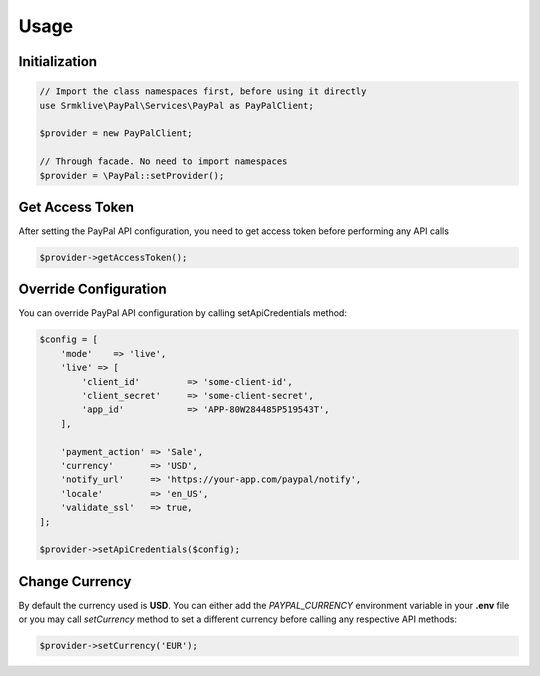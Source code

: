 
Usage
=====


Initialization
--------------

.. code-block:: console

    // Import the class namespaces first, before using it directly
    use Srmklive\PayPal\Services\PayPal as PayPalClient;

    $provider = new PayPalClient;

    // Through facade. No need to import namespaces
    $provider = \PayPal::setProvider();


Get Access Token
----------------

After setting the PayPal API configuration, you need to get access token before performing any API calls

.. code-block:: console

    $provider->getAccessToken();


Override Configuration
----------------------

You can override PayPal API configuration by calling setApiCredentials method:

.. code-block:: console

    $config = [
        'mode'    => 'live',
        'live' => [
            'client_id'         => 'some-client-id',
            'client_secret'     => 'some-client-secret',
            'app_id'            => 'APP-80W284485P519543T',
        ],

        'payment_action' => 'Sale',
        'currency'       => 'USD',
        'notify_url'     => 'https://your-app.com/paypal/notify',
        'locale'         => 'en_US',
        'validate_ssl'   => true,
    ];

    $provider->setApiCredentials($config);
    


Change Currency
---------------

By default the currency used is **USD**. You can either add the `PAYPAL_CURRENCY` environment variable in your **.env** file or you may call `setCurrency` method to set a different currency before calling any respective API methods:

.. code-block:: console

    $provider->setCurrency('EUR');
